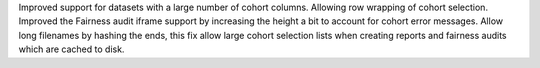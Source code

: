 Improved support for datasets with a large number of cohort columns. Allowing row wrapping of cohort selection.
Improved the Fairness audit iframe support by increasing the height a bit to account for cohort error messages.
Allow long filenames by hashing the ends, this fix allow large cohort selection lists when creating reports and fairness audits which are cached to disk. 